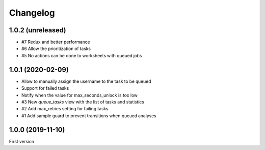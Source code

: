 Changelog
=========

1.0.2 (unreleased)
------------------

- #7 Redux and better performance
- #6 Allow the prioritization of tasks
- #5 No actions can be done to worksheets with queued jobs

1.0.1 (2020-02-09)
------------------

- Allow to manually assign the username to the task to be queued
- Support for failed tasks
- Notify when the value for max_seconds_unlock is too low
- #3 New `queue_tasks` view with the list of tasks and statistics
- #2 Add max_retries setting for failing tasks
- #1 Add sample guard to prevent transitions when queued analyses


1.0.0 (2019-11-10)
------------------

First version

